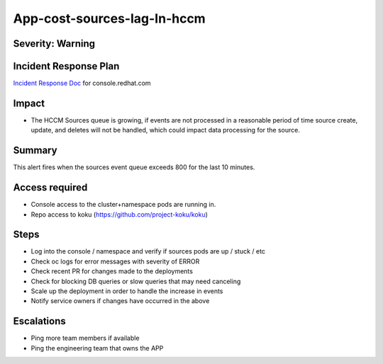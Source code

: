 App-cost-sources-lag-In-hccm
=============================

Severity: Warning
-----------------

Incident Response Plan
----------------------

`Incident Response Doc`_ for console.redhat.com

Impact
------

-  The HCCM Sources queue is growing, if events are not processed in a reasonable period of time source create, update, and deletes will not be handled, which could impact data processing for the source. 

Summary
-------

This alert fires when the sources event queue exceeds 800 for the last 10 minutes.

Access required
---------------

-  Console access to the cluster+namespace pods are running in.
-  Repo access to koku (https://github.com/project-koku/koku)

Steps
-----

-  Log into the console / namespace and verify if sources pods are up / stuck / etc
-  Check oc logs for error messages with severity of ERROR
-  Check recent PR for changes made to the deployments
-  Check for blocking DB queries or slow queries that may need canceling
-  Scale up the deployment in order to handle the increase in events
-  Notify service owners if changes have occurred in the above

Escalations
-----------

-  Ping more team members if available
-  Ping the engineering team that owns the APP

.. _Incident Response Doc: https://docs.google.com/document/d/1ztiNN7PiAsbr0GUSKjiLiS1_TGVpw7nd_OFWMskWD8w/edit?usp=sharing

